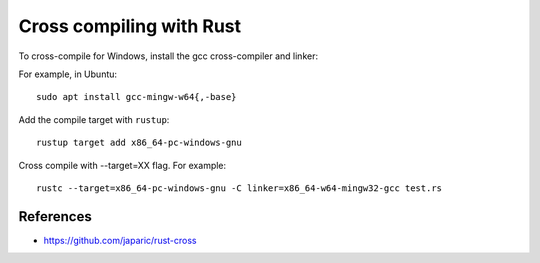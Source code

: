 Cross compiling with Rust
=========================

To cross-compile for Windows,
install the gcc cross-compiler and linker:

For example, in Ubuntu::

  sudo apt install gcc-mingw-w64{,-base}

Add the compile target with ``rustup``::

  rustup target add x86_64-pc-windows-gnu

Cross compile with --target=XX flag. For example::

  rustc --target=x86_64-pc-windows-gnu -C linker=x86_64-w64-mingw32-gcc test.rs

References
----------

- https://github.com/japaric/rust-cross